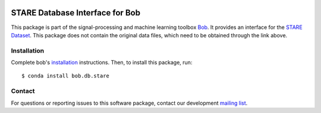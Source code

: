.. -*- coding: utf-8 -*-

.. image:: https://img.shields.io/badge/docs-v1.0.1-yellow.svg
   :target: https://www.idiap.ch/software/bob/docs/bob/bob.db.stare/v1.0.1/index.html
.. image:: https://img.shields.io/badge/docs-latest-orange.svg
   :target: https://www.idiap.ch/software/bob/docs/bob/bob.db.stare/master/index.html
.. image:: https://gitlab.idiap.ch/bob/bob.db.stare/badges/v1.0.1/build.svg
   :target: https://gitlab.idiap.ch/bob/bob.db.stare/commits/v1.0.1
.. image:: https://gitlab.idiap.ch/bob/bob.db.stare/badges/v1.0.1/coverage.svg
   :target: https://gitlab.idiap.ch/bob/bob.db.stare/commits/v1.0.1
.. image:: https://img.shields.io/badge/gitlab-project-0000c0.svg
   :target: https://gitlab.idiap.ch/bob/bob.db.stare
.. image:: https://img.shields.io/pypi/v/bob.db.stare.svg
   :target: https://pypi.python.org/pypi/bob.db.stare



=================================
STARE Database Interface for Bob
=================================

This package is part of the signal-processing and machine learning toolbox
Bob_. It provides an interface for the `STARE Dataset`_. This package does
not contain the original data files, which need to be obtained through the link
above.

Installation
------------

Complete bob's `installation`_ instructions. Then, to install this
package, run::

  $ conda install bob.db.stare


Contact
-------

For questions or reporting issues to this software package, contact our
development `mailing list`_.


.. Place your references here:
.. _bob: https://www.idiap.ch/software/bob
.. _installation: https://www.idiap.ch/software/bob/install
.. _mailing list: https://www.idiap.ch/software/bob/discuss
.. _stare dataset: http://cecas.clemson.edu/~ahoover/stare/
